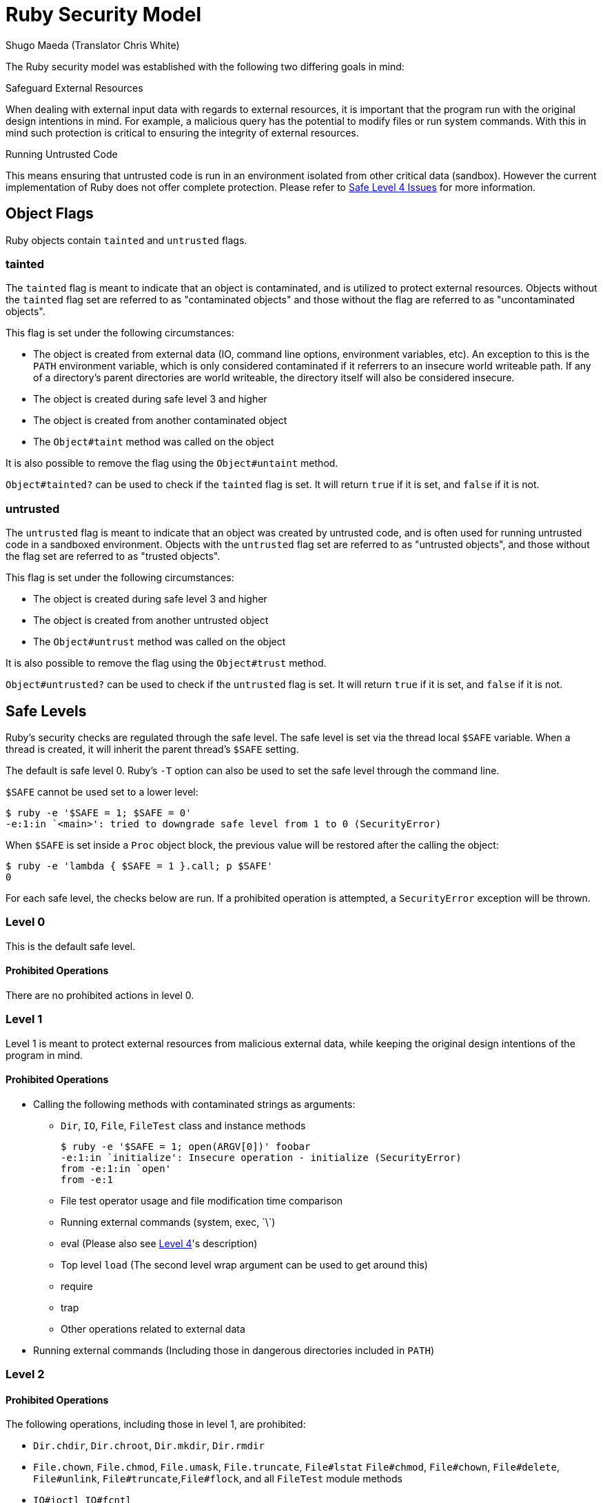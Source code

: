 = Ruby Security Model =
:Author: Shugo Maeda (Translator Chris White)
:Date: September 4th 2011
:Source: http://blade.nagaokaut.ac.jp/cgi-bin/vframe.rb/ruby/ruby-dev/38821?38666-39070+split-mode-vertical

The Ruby security model was established with the following two differing goals in mind:

.Safeguard External Resources

When dealing with external input data with regards to external resources,
it is important that the program run with the original design intentions
in mind. For example, a malicious query has the potential to modify files
or run system commands. With this in mind such protection is critical to
ensuring the integrity of external resources.

.Running Untrusted Code

This means ensuring that untrusted code is run in an environment isolated
from other critical data (sandbox). However the current implementation of
Ruby does not offer complete protection. Please refer to 
<<safe-level-4-issues,Safe Level 4 Issues>> for more information.

== Object Flags ==

Ruby objects contain `tainted` and `untrusted` flags.

=== tainted ===

The `tainted` flag is meant to indicate that an object is contaminated,
and is utilized to protect external resources. Objects without the 
`tainted` flag set are referred to as "contaminated objects" and those
without the flag are referred to as "uncontaminated objects".

This flag is set under the following circumstances:

* The object is created from external data (IO, command line options,
  environment variables, etc). An exception to this is the `PATH`
  environment variable, which is only considered contaminated if it
  referrers to an insecure world writeable path. If any of a 
  directory's parent directories are world writeable, the directory
  itself will also be considered insecure.
* The object is created during safe level 3 and higher
* The object is created from another contaminated object
* The `Object#taint` method was called on the object

It is also possible to remove the flag using the `Object#untaint`
method.

`Object#tainted?` can be used to check if the `tainted` flag is set.
It will return `true` if it is set, and `false` if it is not.

=== untrusted ===

The `untrusted` flag is meant to indicate that an object was created 
by untrusted code, and is often used for running untrusted code in a
sandboxed environment. Objects with the `untrusted` flag set are 
referred to as "untrusted objects", and those without the flag set are
referred to as "trusted objects".

This flag is set under the following circumstances:

* The object is created during safe level 3 and higher
* The object is created from another untrusted object
* The `Object#untrust` method was called on the object

It is also possible to remove the flag using the `Object#trust` method.

`Object#untrusted?` can be used to check if the `untrusted` flag is set.
It will return `true` if it is set, and `false` if it is not.

== Safe Levels ==

Ruby's security checks are regulated through the safe level. The safe
level is set via the thread local `$SAFE` variable. When a thread is
created, it will inherit the parent thread's `$SAFE` setting.

The default is safe level 0. Ruby's `-T` option can also be used to set
the safe level through the command line.

`$SAFE` cannot be used set to a lower level:

[source,console]
$ ruby -e '$SAFE = 1; $SAFE = 0'
-e:1:in `<main>': tried to downgrade safe level from 1 to 0 (SecurityError)

When `$SAFE` is set inside a `Proc` object block, the previous value will
be restored after the calling the object:

[source,console]
$ ruby -e 'lambda { $SAFE = 1 }.call; p $SAFE'
0

For each safe level, the checks below are run. If a prohibited operation
is attempted, a `SecurityError` exception will be thrown.

=== Level 0 ===

This is the default safe level.

==== Prohibited Operations

There are no prohibited actions in level 0.

=== Level 1 ===

Level 1 is meant to protect external resources from malicious external
data, while keeping the original design intentions of the program in mind.

==== Prohibited Operations ====

* Calling the following methods with contaminated strings as arguments:
- `Dir`, `IO`, `File`, `FileTest` class and instance methods
+
[source,console]
$ ruby -e '$SAFE = 1; open(ARGV[0])' foobar
-e:1:in `initialize': Insecure operation - initialize (SecurityError)
from -e:1:in `open'
from -e:1
+
- File test operator usage and file modification time comparison
- Running external commands (system, exec, \`\`)
- eval (Please also see <<safe-level-4,Level 4>>'s description)
- Top level `load` (The second level wrap argument can be used to get
   around this)
- require
- trap
- Other operations related to external data
* Running external commands (Including those in dangerous directories
  included in `PATH`)

=== Level 2 ===

==== Prohibited Operations ====

The following operations, including those in level 1, are prohibited:

* `Dir.chdir`, `Dir.chroot`, `Dir.mkdir`, `Dir.rmdir`
* `File.chown`, `File.chmod`, `File.umask`, `File.truncate`, `File#lstat` 
  `File#chmod`, `File#chown`, `File#delete`, `File#unlink`, 
  `File#truncate`,`File#flock`, and all `FileTest` module methods
* `IO#ioctl`, `IO#fcntl`
* `Process.fork`, `Process.setpgid`, `Process.setsid`,
  `Process.setpriority`,`Process.egid=`, `Process.kill`
* `load` using a dangerous path
* `load` using contaminated strings as arguments (even if wrapped)
* `syscall`
* `exit!`
* `trap`

=== Level 3 ===

Level 3 is meant to protect against the execution of untrusted code.
All objects created while this level is in effect are automatically
flagged as `tainted` and `untrusted`.

==== Prohibited Operations ====

The following operations, including those in level 2, are prohibited:

* `Object#untaint`
* `Object#trust`

[[safe-level-4]]
=== Level 4 ===

Level 4 is meant to run untrusted code in a safe environment. However,
the feature is not completely perfect. Please see
<<safe-level-4-issues,Safe Level 4 Issues>> for more information.

In this level, all unsafe operations are prohibited, so even the level
3 usage of `eval` with contaminated strings as arguments is allowed.

==== Prohibited Operations

The following operations, including those in level 3 (`eval` excluded), 
are prohibited:

* `Object#taint`
* `Object#untrust`
* Top level definition modification(`autoload`,`load`,`include`)
* Method redefinition
* `Object` class definition modification
* Modification of trusted classes and modules, as well as their values
* Changing the state of trusted objects
* Modification of global variables
* Processing trusted `IO` and `File` objects
* `IO` targeted output
* Program termination (`exit`, `abort`) ("out of memory" and "fatal"
  conditions cannot be prevented)
* Operations on outside `Thread` based classes, as well as `Thread#[]`
  calls on other threads
* `ObjectSpace._id2ref`
* `ObjectSpace.each_object`
* Modification of environment variables
* `srand`
* Any other operations related to external resources

== Guidelines Concerning `untaint` ==

=== Application Level `untaint` ===

For accessing external resources using contaminated data in safe level 1
and above, `Object#untaint` must be used to remove the `tainted` flag.

However, before running `untaint` on the object, it is important to
ensure that usage of the object will not produce unintended side-effects.

=== Library Level `untaint` ===

Users will often need to run methods with untainted data as arguments with
a certain intention in mind. Given this requirement, it is often desirable 
on the library level to `untaint` internal data to execute operations as 
the user intended.

In order to prevent the library user from calling `untaint` on objects
created internally by the library, it is necessary to `untaint` these
objects on the library side as well. Failure to do so will result in the
library being unusable at level 1 and above.

== Extension Library Creation Guidelines ==

When creating extension libraries, the following points must be taken
into consideration:

=== Prohibiting Operations At Safe Level 4 ===

At safe level 4, access to external resources should be prohibited. This
restriction can be implemented using `rb_secure()`.

[source,c]
static VALUE
readline_readline(int argc, VALUE *argv, VALUE self)
{
  ...
  rb_secure(4);

=== `taint` and External Data

Objects that are created from external data, such as from a database,
should be marked as `tainted` using `OBJ_TAINT`. In the case of
strings, this can be done through `rb_tainted_str_new()` and
`rb_tainted_str_new_cstr()`.

[[safe-level-4-issues]]
== Safe Level 4 Issues ==

The current implementation of safe level 4 is not perfect, and has the
following issues:

* There is no infinite loop or stack overflow detection, so a Denial Of
  Service (DoS) attack is possible.
* It is possible through extension library code that safe level checks
  are not executed, allowing for external resources to be accessed.

